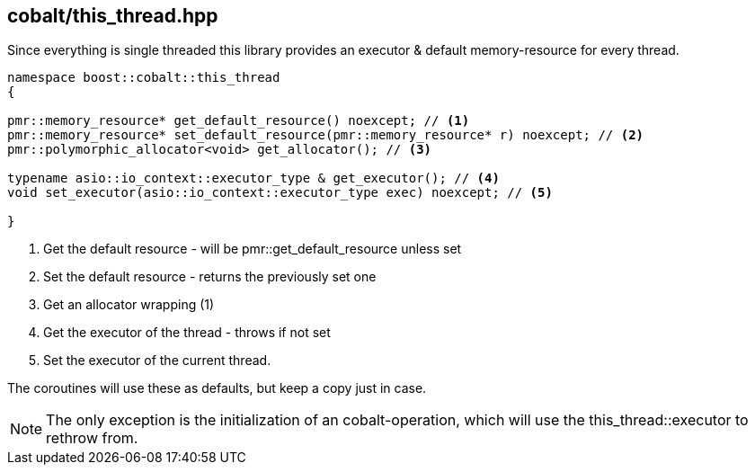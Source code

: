 [#this_thread]
== cobalt/this_thread.hpp

Since everything is single threaded this library provides an executor
& default memory-resource for every thread.

[source,cpp]
----
namespace boost::cobalt::this_thread
{

pmr::memory_resource* get_default_resource() noexcept; // <1>
pmr::memory_resource* set_default_resource(pmr::memory_resource* r) noexcept; // <2>
pmr::polymorphic_allocator<void> get_allocator(); // <3>

typename asio::io_context::executor_type & get_executor(); // <4>
void set_executor(asio::io_context::executor_type exec) noexcept; // <5>

}
----
<1> Get the default resource - will be pmr::get_default_resource unless set
<2> Set the default resource - returns the previously set one
<3> Get an allocator wrapping (1)
<4> Get the executor of the thread - throws if not set
<5> Set the executor of the current thread.

The coroutines will use these as defaults, but keep a copy just in case.

NOTE: The only exception is the initialization of an cobalt-operation,
which will use the this_thread::executor to rethrow from.
